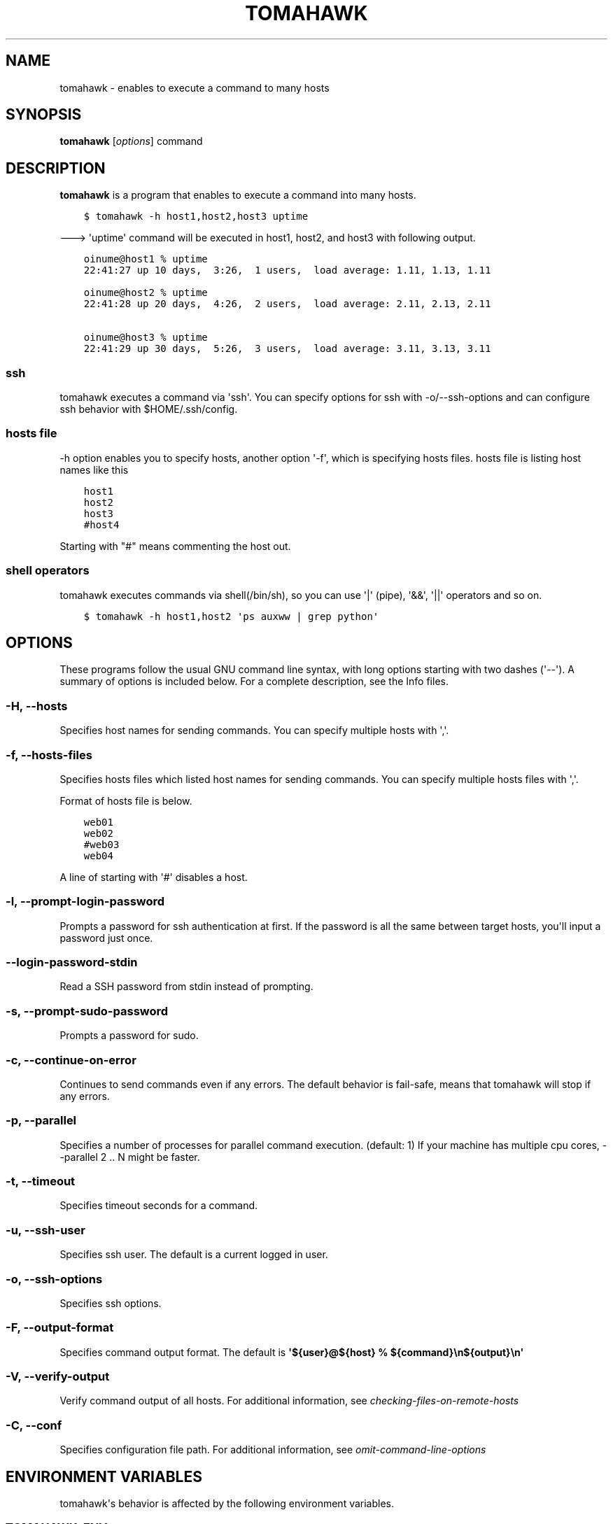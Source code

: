 .\" Man page generated from reStructuredText.
.
.TH "TOMAHAWK" "1" "April 17, 2014" "0.7.0" "tomahawk"
.SH NAME
tomahawk \- enables to execute a command to many hosts
.
.nr rst2man-indent-level 0
.
.de1 rstReportMargin
\\$1 \\n[an-margin]
level \\n[rst2man-indent-level]
level margin: \\n[rst2man-indent\\n[rst2man-indent-level]]
-
\\n[rst2man-indent0]
\\n[rst2man-indent1]
\\n[rst2man-indent2]
..
.de1 INDENT
.\" .rstReportMargin pre:
. RS \\$1
. nr rst2man-indent\\n[rst2man-indent-level] \\n[an-margin]
. nr rst2man-indent-level +1
.\" .rstReportMargin post:
..
.de UNINDENT
. RE
.\" indent \\n[an-margin]
.\" old: \\n[rst2man-indent\\n[rst2man-indent-level]]
.nr rst2man-indent-level -1
.\" new: \\n[rst2man-indent\\n[rst2man-indent-level]]
.in \\n[rst2man-indent\\n[rst2man-indent-level]]u
..
.SH SYNOPSIS
.sp
\fBtomahawk\fP [\fIoptions\fP] command
.SH DESCRIPTION
.sp
\fBtomahawk\fP is a program that enables to execute a command into many hosts.
.INDENT 0.0
.INDENT 3.5
.sp
.nf
.ft C
$ tomahawk \-h host1,host2,host3 uptime
.ft P
.fi
.UNINDENT
.UNINDENT
.sp
\-\-\-> \(aquptime\(aq command will be executed in host1, host2, and host3 with following output.
.INDENT 0.0
.INDENT 3.5
.sp
.nf
.ft C
oinume@host1 % uptime
22:41:27 up 10 days,  3:26,  1 users,  load average: 1.11, 1.13, 1.11

oinume@host2 % uptime
22:41:28 up 20 days,  4:26,  2 users,  load average: 2.11, 2.13, 2.11

oinume@host3 % uptime
22:41:29 up 30 days,  5:26,  3 users,  load average: 3.11, 3.13, 3.11
.ft P
.fi
.UNINDENT
.UNINDENT
.SS ssh
.sp
tomahawk executes a command via \(aqssh\(aq. You can specify options for ssh with \-o/\-\-ssh\-options and can configure ssh behavior with $HOME/.ssh/config.
.SS hosts file
.sp
\-h option enables you to specify hosts, another option \(aq\-f\(aq, which is specifying hosts files.
hosts file is listing host names like this
.INDENT 0.0
.INDENT 3.5
.sp
.nf
.ft C
host1
host2
host3
#host4
.ft P
.fi
.UNINDENT
.UNINDENT
.sp
Starting with "#" means commenting the host out.
.SS shell operators
.sp
tomahawk executes commands via shell(/bin/sh), so you can use \(aq|\(aq (pipe), \(aq&&\(aq, \(aq||\(aq operators and so on.
.INDENT 0.0
.INDENT 3.5
.sp
.nf
.ft C
$ tomahawk \-h host1,host2 \(aqps auxww | grep python\(aq
.ft P
.fi
.UNINDENT
.UNINDENT
.SH OPTIONS
.sp
These programs follow the usual GNU command line syntax, with long options starting with two dashes (\(aq\-\-\(aq).
A summary of options is included below.
For a complete description, see the Info files.
.SS \-H, \-\-hosts
.sp
Specifies host names for sending commands. You can specify multiple hosts with \(aq,\(aq.
.SS \-f, \-\-hosts\-files
.sp
Specifies hosts files which listed host names for sending commands.
You can specify multiple hosts files with \(aq,\(aq.
.sp
Format of hosts file is below.
.INDENT 0.0
.INDENT 3.5
.sp
.nf
.ft C
web01
web02
#web03
web04
.ft P
.fi
.UNINDENT
.UNINDENT
.sp
A line of starting with \(aq#\(aq disables a host.
.SS \-l, \-\-prompt\-login\-password
.sp
Prompts a password for ssh authentication at first. If the password is all the same between target hosts, you\(aqll input a password just once.
.SS \-\-login\-password\-stdin
.sp
Read a SSH password from stdin instead of prompting.
.SS \-s, \-\-prompt\-sudo\-password
.sp
Prompts a password for sudo.
.SS \-c, \-\-continue\-on\-error
.sp
Continues to send commands even if any errors.
The default behavior is fail\-safe, means that tomahawk will stop if any errors.
.SS \-p, \-\-parallel
.sp
Specifies a number of processes for parallel command execution. (default: 1)
If your machine has multiple cpu cores, \-\-parallel 2 .. N might be faster.
.SS \-t, \-\-timeout
.sp
Specifies timeout seconds for a command.
.SS \-u, \-\-ssh\-user
.sp
Specifies ssh user. The default is a current logged in user.
.SS \-o, \-\-ssh\-options
.sp
Specifies ssh options.
.SS \-F, \-\-output\-format
.sp
Specifies command output format.
The default is \fB\(aq${user}@${host} % ${command}\en${output}\en\(aq\fP
.SS \-V, \-\-verify\-output
.sp
Verify command output of all hosts.
For additional information, see \fIchecking\-files\-on\-remote\-hosts\fP
.SS \-C, \-\-conf
.sp
Specifies configuration file path. For additional information, see \fIomit\-command\-line\-options\fP
.SH ENVIRONMENT VARIABLES
.sp
tomahawk\(aqs behavior is affected by the following environment variables.
.SS TOMAHAWK_ENV
.sp
This variable specifies an environment of \(aqproduction\(aq, \(aqtesting\(aq or \(aqdevelopment\(aq. If TOMAHAWK_ENV=production specified, \fItomahawk\fP or \fItomahawk\-rsync\fP prompt as "command "%s" will be executed %s hosts. Are you sure? [yes/NO]: ". The environment variable exists for mis\-execution of a command.
.SH SEE ALSO
.INDENT 0.0
.IP \(bu 2
\fItomahawk\-rsync(1)\fP
.IP \(bu 2
\fIssh(1)\fP
.UNINDENT
.SH AUTHOR
Kazuhiro Oinuma, Kohei Maeda
.SH COPYRIGHT
2011-2014, Kazuhiro Oinuma
.\" Generated by docutils manpage writer.
.
